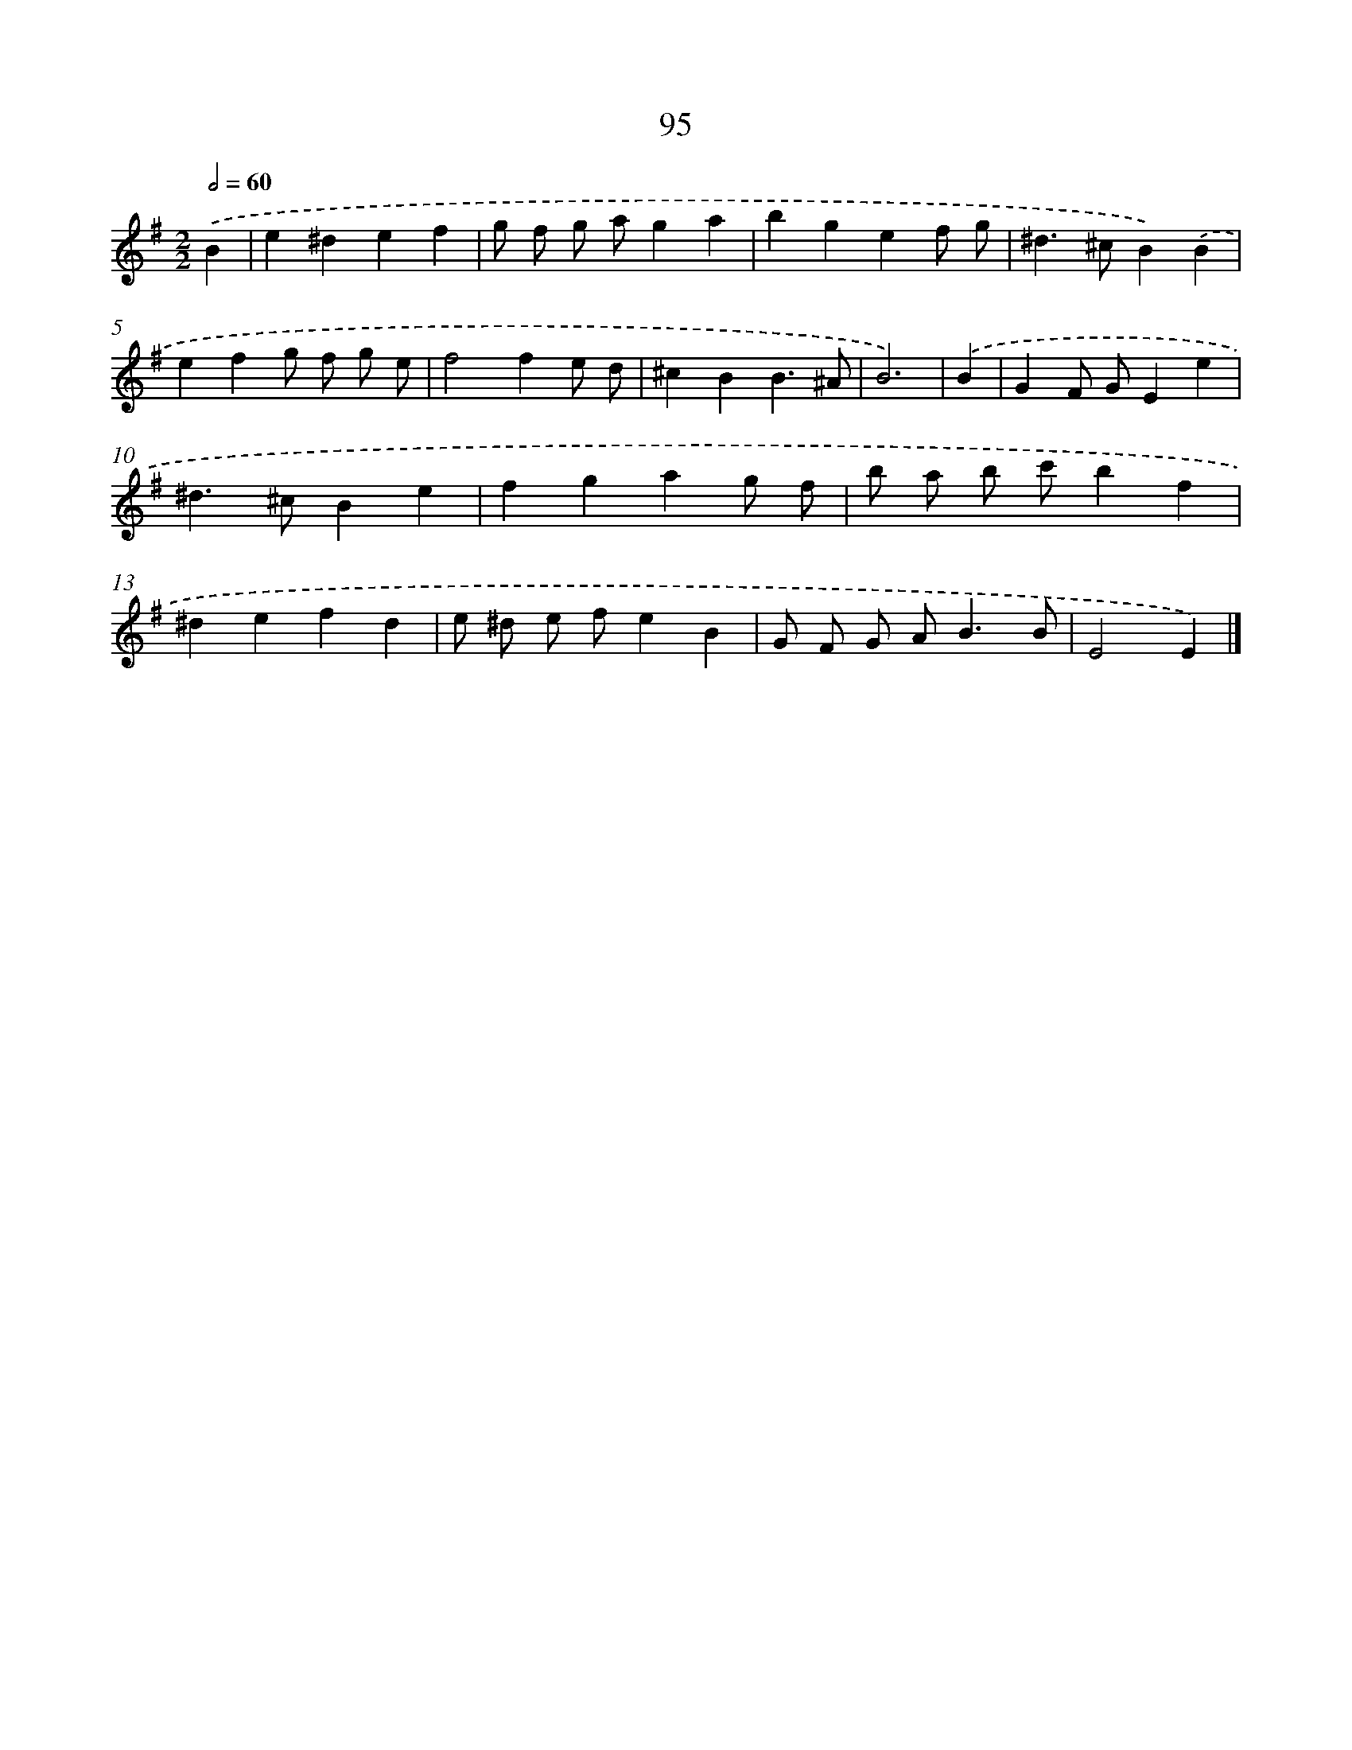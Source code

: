 X: 11407
T: 95
%%abc-version 2.0
%%abcx-abcm2ps-target-version 5.9.1 (29 Sep 2008)
%%abc-creator hum2abc beta
%%abcx-conversion-date 2018/11/01 14:37:15
%%humdrum-veritas 1773966968
%%humdrum-veritas-data 92273213
%%continueall 1
%%barnumbers 0
L: 1/4
M: 2/2
Q: 1/2=60
K: G clef=treble
.('B [I:setbarnb 1]|
e^def |
g/ f/ g/ a/ga |
bgef/ g/ |
^d>^cB).('B |
efg/ f/ g/ e/ |
f2fe/ d/ |
^cBB3/^A/ |
B3) |
.('B [I:setbarnb 9]|
GF/ G/Ee |
^d>^cBe |
fgag/ f/ |
b/ a/ b/ c'/bf |
^defd |
e/ ^d/ e/ f/eB |
G/ F/ G/ A<BB/ |
E2E) |]
